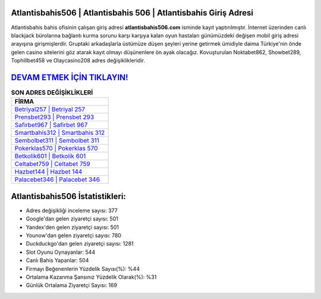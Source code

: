 ﻿Atlantisbahis506 | Atlantisbahis 506 | Atlantisbahis Giriş Adresi
===================================

.. image:: images/atlantisbahis-giris.jpg
   :width: 600
   
Atlantisbahis bahis ofisinin çalışan giriş adresi **atlantisbahis506.com** isminde kayıt yaptırılmıştır. İnternet üzerinden canlı blackjack bürolarına bağlantı kurma sorunu karşı karşıya kalan oyun hastaları günümüzdeki değişen mobil giriş adresi arayışına girişmişlerdir. Gruptaki arkadaşlarla üstümüze düşen şeyleri yerine getirmek ümidiyle daima Türkiye'nin önde gelen  casino sitelerini göz atarak kayıt olmayı düşünenlere ön ayak olacağız. Kovuşturulan Noktabet862, Showbet289, Tophillbet458 ve Olaycasino208 adres değişiklikleridir.

`DEVAM ETMEK İÇİN TIKLAYIN! <https://uclck.me/gonow>`_
==============

.. list-table:: **SON ADRES DEĞİŞİKLİKLERİ**
   :widths: 100
   :header-rows: 1

   * - FİRMA
   * - `Betriyal257 | Betriyal 257 <betriyal257-betriyal-257-betriyal-giris-adresi.html>`_
   * - `Prensbet293 | Prensbet 293 <prensbet293-prensbet-293-prensbet-giris-adresi.html>`_
   * - `Safirbet967 | Safirbet 967 <safirbet967-safirbet-967-safirbet-giris-adresi.html>`_	 
   * - `Smartbahis312 | Smartbahis 312 <smartbahis312-smartbahis-312-smartbahis-giris-adresi.html>`_	 
   * - `Sembolbet311 | Sembolbet 311 <sembolbet311-sembolbet-311-sembolbet-giris-adresi.html>`_ 
   * - `Pokerklas570 | Pokerklas 570 <pokerklas570-pokerklas-570-pokerklas-giris-adresi.html>`_
   * - `Betkolik601 | Betkolik 601 <betkolik601-betkolik-601-betkolik-giris-adresi.html>`_	 
   * - `Celtabet759 | Celtabet 759 <celtabet759-celtabet-759-celtabet-giris-adresi.html>`_
   * - `Hazbet144 | Hazbet 144 <hazbet144-hazbet-144-hazbet-giris-adresi.html>`_
   * - `Palacebet346 | Palacebet 346 <palacebet346-palacebet-346-palacebet-giris-adresi.html>`_
	 
Atlantisbahis506 İstatistikleri:
===================================	 
* Adres değişikliği inceleme sayısı: 377
* Google'dan gelen ziyaretçi sayısı: 501
* Yandex'den gelen ziyaretçi sayısı: 501
* Younow'dan gelen ziyaretçi sayısı: 780
* Duckduckgo'dan gelen ziyaretçi sayısı: 1281
* Slot Oyunu Oynayanlar: 544
* Canlı Bahis Yapanlar: 504
* Firmayı Beğenenlerin Yüzdelik Sayısı(%): %44
* Ortalama Kazanma Şansınız Yüzdelik Olarak(%): %31
* Günlük Ortalama Ziyaretçi Sayısı: 169
